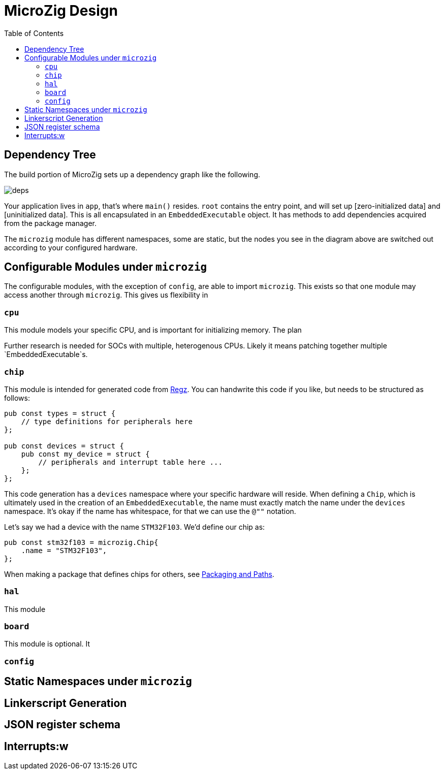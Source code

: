 = MicroZig Design
:imagesdir: images
:toc: macro

toc::[]

== Dependency Tree

The build portion of MicroZig sets up a dependency graph like the following.

image::deps.svg[]

Your application lives in `app`, that's where `main()` resides. `root` contains the entry point, and will set up [zero-initialized data] and [uninitialized data]. This is all encapsulated in an `EmbeddedExecutable` object. It has methods to add dependencies acquired from the package manager.

The `microzig` module has different namespaces, some are static, but the nodes you see in the diagram above are switched out according to your configured hardware.

== Configurable Modules under `microzig`

The configurable modules, with the exception of `config`, are able to import `microzig`. This exists so that one module may access another through `microzig`. This gives us flexibility in 

=== `cpu`

This module models your specific CPU, and is important for initializing memory. The plan

Further research is needed for SOCs with multiple, heterogenous CPUs. Likely it means patching together multiple `EmbeddedExecutable`s.

=== `chip`

This module is intended for generated code from https://github.com/ZigEmbeddedGroup/regz[Regz]. You can handwrite this code if you like, but needs to be structured as follows:

[source,zig]
----
pub const types = struct {
    // type definitions for peripherals here
};

pub const devices = struct {
    pub const my_device = struct {
        // peripherals and interrupt table here ...
    };
};
----

This code generation has a `devices` namespace where your specific hardware will reside. When defining a `Chip`, which is ultimately used in the creation of an `EmbeddedExecutable`, the name must exactly match the name under the `devices` namespace. It's okay if the name has whitespace, for that we can use the `@""` notation.

Let's say we had a device with the name `STM32F103`. We'd define our chip as:

[source,zig]
----
pub const stm32f103 = microzig.Chip{
    .name = "STM32F103",
};
----

When making a package that defines chips for others, see xref:tricks.adoc#packaging-and-paths[Packaging and Paths].

=== `hal`

This module

=== `board`

This module is optional. It

=== `config`

== Static Namespaces under `microzig`

== Linkerscript Generation

== JSON register schema

== Interrupts:w

